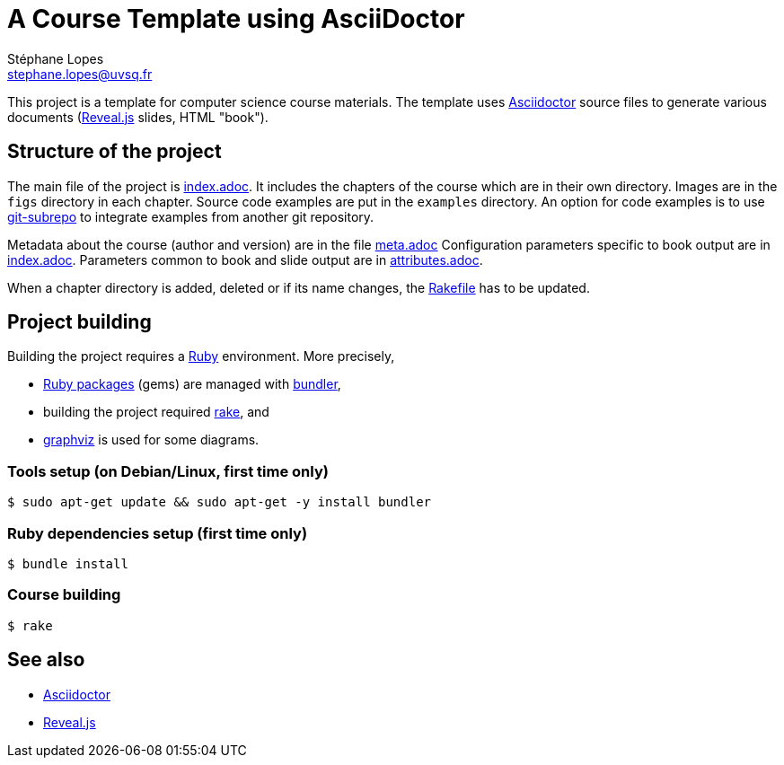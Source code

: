 = A Course Template using AsciiDoctor
Stéphane Lopes <stephane.lopes@uvsq.fr>

This project is a template for computer science course materials.
The template uses https://asciidoctor.org/[Asciidoctor] source files to generate various documents (https://revealjs.com/#/[Reveal.js] slides, HTML "book").

== Structure of the project
The main file of the project is link:index.adoc[index.adoc].
It includes the chapters of the course which are in their own directory.
Images are in the `figs` directory in each chapter.
Source code examples are put in the `examples` directory.
An option for code examples is to use https://github.com/ingydotnet/git-subrepo[git-subrepo] to integrate examples from another git repository.

Metadata about the course (author and version) are in the file link:meta.adoc[meta.adoc]
Configuration parameters specific to book output are in link:index.adoc[index.adoc].
Parameters common to book and slide output are in link:attributes.adoc[attributes.adoc].

When a chapter directory is added, deleted or if its name changes, the link:Rakefile[Rakefile] has to be updated.

== Project building
Building the project requires a https://www.ruby-lang.org/[Ruby] environment.
More precisely,

* https://rubygems.org/[Ruby packages] (gems) are managed with https://bundler.io/[bundler],
* building the project required https://ruby.github.io/rake/[rake], and
* http://graphviz.org/[graphviz] is used for some diagrams.

=== Tools setup (on Debian/Linux, first time only)
[source,bash,indent=0]
----
$ sudo apt-get update && sudo apt-get -y install bundler
----

=== Ruby dependencies setup (first time only)
----
$ bundle install
----

=== Course building
----
$ rake
----

== See also
* https://asciidoctor.org/[Asciidoctor]
* https://revealjs.com/#/[Reveal.js]
